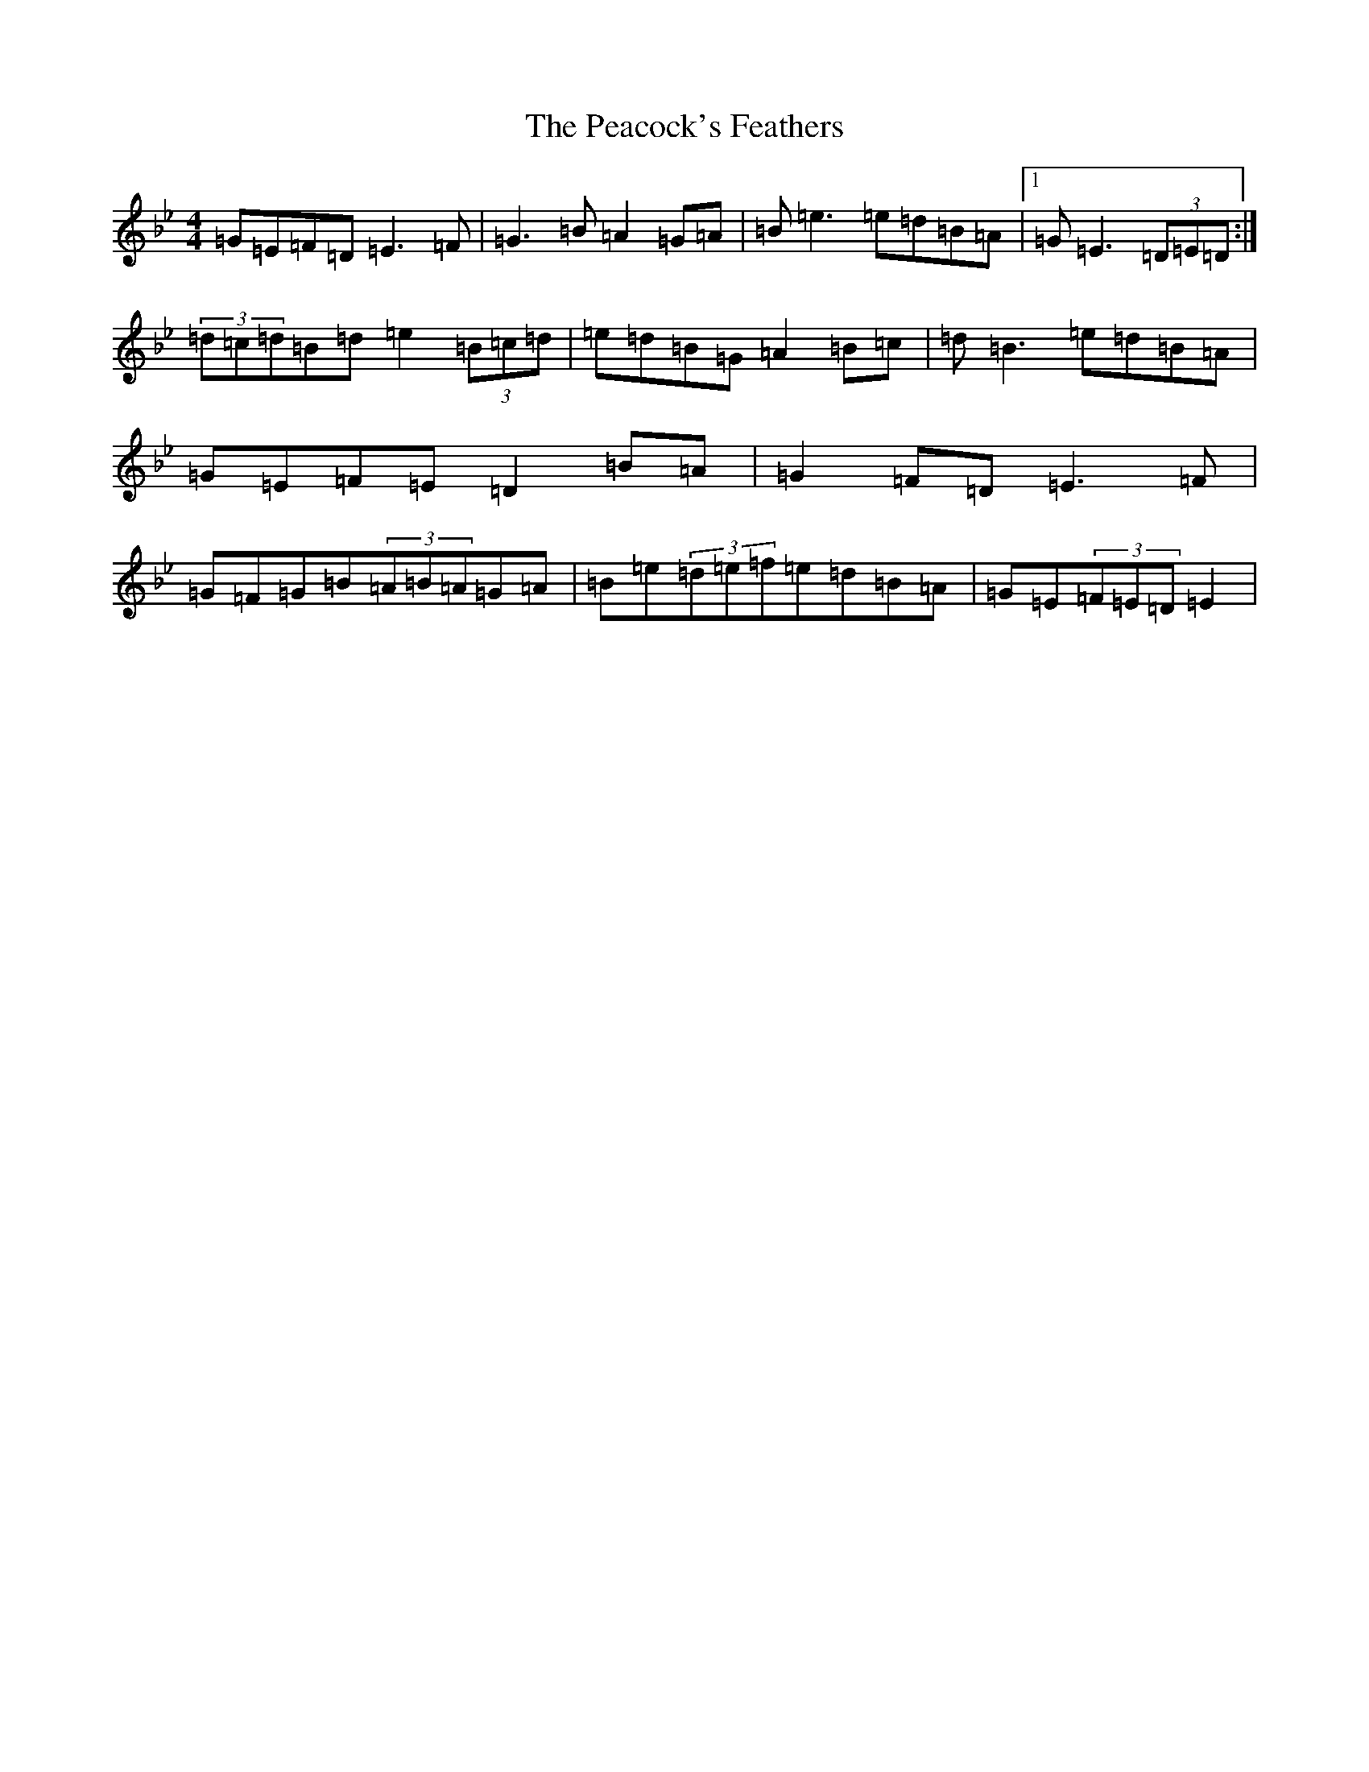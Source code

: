 X: 16686
T: Peacock's Feathers, The
S: https://thesession.org/tunes/663#setting13702
Z: E Dorian
R: hornpipe
M:4/4
L:1/8
K: C Dorian
=G=E=F=D=E3=F|=G3=B=A2=G=A|=B=e3=e=d=B=A|1=G=E3(3=D=E=D:|(3=d=c=d=B=d=e2(3=B=c=d|=e=d=B=G=A2=B=c|=d=B3=e=d=B=A|=G=E=F=E=D2=B=A|=G2=F=D=E3=F|=G=F=G=B(3=A=B=A=G=A|=B=e(3=d=e=f=e=d=B=A|=G=E(3=F=E=D=E2|